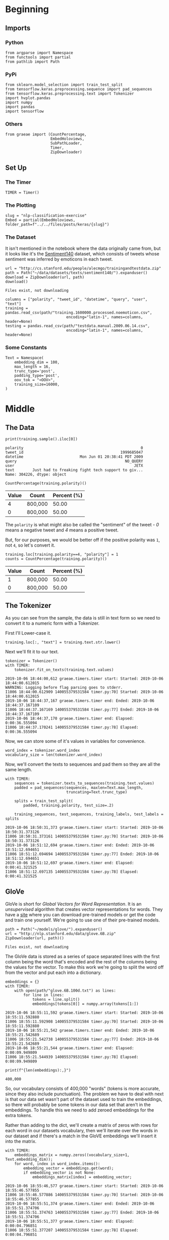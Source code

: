 #+BEGIN_COMMENT
.. title: NLP Classification Exercise
.. slug: nlp-classification-exercise
.. date: 2019-09-29 11:28:06 UTC-07:00
.. tags: nlp,embeddings
.. category: NLP
.. link: 
.. description: Walking through an embeddings exercise.
.. type: text
#+END_COMMENT
#+OPTIONS: ^:{}
#+TOC: headlines 3
* Beginning
** Imports
*** Python
#+begin_src ipython :session kernel-3945-ssh.json :results none
from argparse import Namespace
from functools import partial
from pathlib import Path
#+end_src
*** PyPi
#+begin_src ipython :session kernel-3945-ssh.json :results none
from sklearn.model_selection import train_test_split
from tensorflow.keras.preprocessing.sequence import pad_sequences
from tensorflow.keras.preprocessing.text import Tokenizer
import hvplot.pandas
import numpy
import pandas
import tensorflow
#+end_src
*** Others
#+begin_src ipython :session kernel-3945-ssh.json :results none
from graeae import (CountPercentage,
                    EmbedHoloviews,
                    SubPathLoader,
                    Timer,
                    ZipDownloader)
#+end_src
** Set Up
*** The Timer
#+begin_src ipython :session kernel-3945-ssh.json :results none
TIMER = Timer()
#+end_src
*** The Plotting
#+begin_src ipython :session kernel-3945-ssh.json :results none
slug = "nlp-classification-exercise"
Embed = partial(EmbedHoloviews, folder_path=f"../../files/posts/keras/{slug}")
#+end_src
*** The Dataset
    It isn't mentioned in the notebook where the data originally came from, but it looks like it's the [[http://help.sentiment140.com/home][Sentiment140]] dataset, which consists of tweets whose sentiment was inferred by emoticons in each tweet.
#+begin_src ipython :session kernel-3945-ssh.json :results output :exports both
url = "http://cs.stanford.edu/people/alecmgo/trainingandtestdata.zip"
path = Path("~/data/datasets/texts/sentiment140/").expanduser()
download = ZipDownloader(url, path)
download()
#+end_src

#+RESULTS:
: Files exist, not downloading

#+begin_src ipython :session kernel-3945-ssh.json :results none
columns = ["polarity", "tweet_id", "datetime", "query", "user", "text"]
training = pandas.read_csv(path/"training.1600000.processed.noemoticon.csv", 
                           encoding="latin-1", names=columns, header=None)
testing = pandas.read_csv(path/"testdata.manual.2009.06.14.csv", 
                           encoding="latin-1", names=columns, header=None)
#+end_src

*** Some Constants
#+begin_src ipython :session kernel-3945-ssh.json :results none
Text = Namespace(
    embedding_dim = 100,
    max_length = 16,
    trunc_type='post',
    padding_type='post',
    oov_tok = "<OOV>",
    training_size=16000,
)
#+end_src
* Middle
** The Data
#+begin_src ipython :session kernel-3945-ssh.json :results output :exports both
print(training.sample().iloc[0])
#+end_src

#+RESULTS:
: polarity                                                    0
: tweet_id                                           1999685047
: datetime                         Mon Jun 01 20:38:41 PDT 2009
: query                                                NO_QUERY
: user                                                     JETX
: text        Just had to freaking fight tech support to giv...
: Name: 304226, dtype: object

#+begin_src ipython :session kernel-3945-ssh.json :results output raw :exports both
CountPercentage(training.polarity)()
#+end_src

#+RESULTS:
| Value | Count   | Percent (%) |
|-------+---------+-------------|
|     4 | 800,000 |       50.00 |
|     0 | 800,000 |       50.00 |

The =polarity= is what might also be called the "sentiment" of the tweet - /0/ means a negative tweet and /4/ means a positive tweet.

But, for our purposes, we would be better off if the positive polarity was =1=, not =4=, so let's convert it.

#+begin_src ipython :session kernel-3945-ssh.json :results output raw :exports both
training.loc[training.polarity==4, "polarity"] = 1
counts = CountPercentage(training.polarity)()
#+end_src

#+RESULTS:
| Value | Count   | Percent (%) |
|-------+---------+-------------|
|     1 | 800,000 |       50.00 |
|     0 | 800,000 |       50.00 |

** The Tokenizer
   As you can see from the sample, the data is still in text form so we need to convert it to a numeric form with a Tokenizer. 

First I'll Lower-case it.

#+begin_src ipython :session kernel-3945-ssh.json :results none
training.loc[:, "text"] = training.text.str.lower()
#+end_src

Next we'll fit it to our text.

#+begin_src ipython :session kernel-3945-ssh.json :results output :exports both
tokenizer = Tokenizer()
with TIMER:
    tokenizer.fit_on_texts(training.text.values)
#+end_src

#+RESULTS:
: 2019-10-06 18:44:00,612 graeae.timers.timer start: Started: 2019-10-06 18:44:00.612015
: WARNING: Logging before flag parsing goes to stderr.
: I1006 18:44:00.612909 140055379531584 timer.py:70] Started: 2019-10-06 18:44:00.612015
: 2019-10-06 18:44:37,167 graeae.timers.timer end: Ended: 2019-10-06 18:44:37.167109
: I1006 18:44:37.167169 140055379531584 timer.py:77] Ended: 2019-10-06 18:44:37.167109
: 2019-10-06 18:44:37,170 graeae.timers.timer end: Elapsed: 0:00:36.555094
: I1006 18:44:37.170241 140055379531584 timer.py:78] Elapsed: 0:00:36.555094

Now, we can store some of it's values in variables for convenience.

#+begin_src ipython :session kernel-3945-ssh.json :results none
word_index = tokenizer.word_index
vocabulary_size = len(tokenizer.word_index)
#+end_src

Now, we'll convert the texts to sequences and pad them so they are all the same length.

#+begin_src ipython :session kernel-3945-ssh.json :results output :exports both
with TIMER:
    sequences = tokenizer.texts_to_sequences(training.text.values)
    padded = pad_sequences(sequences, maxlen=Text.max_length,
                           truncating=Text.trunc_type)

    splits = train_test_split(
        padded, training.polarity, test_size=.2)

    training_sequences, test_sequences, training_labels, test_labels = splits
#+end_src

#+RESULTS:
: 2019-10-06 18:50:31,373 graeae.timers.timer start: Started: 2019-10-06 18:50:31.373126
: I1006 18:50:31.373161 140055379531584 timer.py:70] Started: 2019-10-06 18:50:31.373126
: 2019-10-06 18:51:12,694 graeae.timers.timer end: Ended: 2019-10-06 18:51:12.694651
: I1006 18:51:12.694694 140055379531584 timer.py:77] Ended: 2019-10-06 18:51:12.694651
: 2019-10-06 18:51:12,697 graeae.timers.timer end: Elapsed: 0:00:41.321525
: I1006 18:51:12.697135 140055379531584 timer.py:78] Elapsed: 0:00:41.321525

** GloVe
   GloVe is short for /Global Vectors for Word Representation/. It is an /unsupervised/ algorithm that creates vector representations for words. They have a [[https://nlp.stanford.edu/projects/glove/][site]] where you can download pre-trained models or get the code and train one yourself. We're going to use one of their pre-trained models.

#+begin_src ipython :session kernel-3945-ssh.json :results output :exports both
path = Path("~/models/glove/").expanduser()
url = "http://nlp.stanford.edu/data/glove.6B.zip"
ZipDownloader(url, path)()
#+end_src

#+RESULTS:
: Files exist, not downloading

The GloVe data is stored as a series of space separated lines with the first column being the word that's encoded and the rest of the columns being the values for the vector. To make this work we're going to split the word off from the vector and put each into a dictionary.

#+begin_src ipython :session kernel-3945-ssh.json :results output :exports both
embeddings = {}
with TIMER:
    with open(path/"glove.6B.100d.txt") as lines:
        for line in lines:
            tokens = line.split()
            embeddings[tokens[0]] = numpy.array(tokens[1:])
#+end_src

#+RESULTS:
: 2019-10-06 18:55:11,592 graeae.timers.timer start: Started: 2019-10-06 18:55:11.592880
: I1006 18:55:11.592908 140055379531584 timer.py:70] Started: 2019-10-06 18:55:11.592880
: 2019-10-06 18:55:21,542 graeae.timers.timer end: Ended: 2019-10-06 18:55:21.542689
: I1006 18:55:21.542738 140055379531584 timer.py:77] Ended: 2019-10-06 18:55:21.542689
: 2019-10-06 18:55:21,544 graeae.timers.timer end: Elapsed: 0:00:09.949809
: I1006 18:55:21.544939 140055379531584 timer.py:78] Elapsed: 0:00:09.949809

#+begin_src ipython :session kernel-3945-ssh.json :results output :exports both
print(f"{len(embeddings):,}")
#+end_src

#+RESULTS:
: 400,000

So, our vocabulary consists of 400,000 "words" (tokens is more accurate, since they also include punctuation). The problem we have to deal with next is that our data set wasn't part of the dataset used to train the embeddings, so there will probably be some tokens in our data set that aren't in the embeddings. To handle this we need to add zeroed embeddings for the extra tokens.

Rather than adding to the dict, we'll create a matrix of zeros with rows for each word in our datasets vocabulary, then we'll iterate over the words in our dataset and if there's a match in the GloVE embeddings we'll insert it into the matrix.

#+begin_src ipython :session kernel-3945-ssh.json :results output :exports both
with TIMER:
    embeddings_matrix = numpy.zeros((vocabulary_size+1, Text.embedding_dim));
    for word, index in word_index.items():
        embedding_vector = embeddings.get(word);
        if embedding_vector is not None:
            embeddings_matrix[index] = embedding_vector;
#+end_src

#+RESULTS:
: 2019-10-06 18:55:46,577 graeae.timers.timer start: Started: 2019-10-06 18:55:46.577855
: I1006 18:55:46.577886 140055379531584 timer.py:70] Started: 2019-10-06 18:55:46.577855
: 2019-10-06 18:55:51,374 graeae.timers.timer end: Ended: 2019-10-06 18:55:51.374706
: I1006 18:55:51.374763 140055379531584 timer.py:77] Ended: 2019-10-06 18:55:51.374706
: 2019-10-06 18:55:51,377 graeae.timers.timer end: Elapsed: 0:00:04.796851
: I1006 18:55:51.377207 140055379531584 timer.py:78] Elapsed: 0:00:04.796851

#+begin_src ipython :session kernel-3945-ssh.json :results output :exports both
print(f"{len(embeddings_matrix):,}")
#+end_src

#+RESULTS:
: 690,961
** The Models
*** A CNN
**** Build
#+begin_src ipython :session kernel-3945-ssh.json :results none
convoluted_model = tensorflow.keras.Sequential([
    tensorflow.keras.layers.Embedding(
        vocabulary_size + 1,
        Text.embedding_dim,
        input_length=Text.max_length,
        weights=[embeddings_matrix],
        trainable=False),
    tensorflow.keras.layers.Conv1D(filters=128,
                                   kernel_size=5,
    activation='relu'),
    tensorflow.keras.layers.GlobalMaxPooling1D(),
    tensorflow.keras.layers.Dense(24, activation='relu'),
    tensorflow.keras.layers.Dense(1, activation='sigmoid')
])
convoluted_model.compile(loss="binary_crossentropy", optimizer="rmsprop",
                         metrics=["accuracy"])
#+end_src

#+begin_src ipython :session kernel-3945-ssh.json :results output :exports both
print(convoluted_model.summary())
#+end_src

#+RESULTS:
#+begin_example
Model: "sequential"
_________________________________________________________________
Layer (type)                 Output Shape              Param #   
=================================================================
embedding (Embedding)        (None, 16, 100)           69096100  
_________________________________________________________________
conv1d (Conv1D)              (None, 12, 128)           64128     
_________________________________________________________________
global_max_pooling1d (Global (None, 128)               0         
_________________________________________________________________
dense (Dense)                (None, 24)                3096      
_________________________________________________________________
dense_1 (Dense)              (None, 1)                 25        
=================================================================
Total params: 69,163,349
Trainable params: 67,249
Non-trainable params: 69,096,100
_________________________________________________________________
None
#+end_example

**** Train
#+begin_src ipython :session kernel-3945-ssh.json :results none
Training = Namespace(
    size = 0.75,
    epochs = 2,
    verbosity = 2,
    batch_size=128,
    )
#+end_src

#+begin_src ipython :session kernel-3945-ssh.json :results output :exports both
with TIMER:
    cnn_history = convoluted_model.fit(training_sequences,
                                       training_labels.values,
                                       epochs=Training.epochs,
                                       batch_size=Training.batch_size,
                                       validation_data=(test_sequences, test_labels.values),
                                       verbose=Training.verbosity)
#+end_src
**** Some Plotting

#+begin_src ipython :session kernel-3945-ssh.json :results output raw :exports both
performance = pandas.DataFrame(cnn_history.history)
plot = performance.hvplot().opts(title="CNN Twitter Sentiment Training Performance",
                                 width=1000,
                                 height=800)
Embed(plot=plot, file_name="cnn_training")()
#+end_src
* End
** Citations
   - Jeffrey Pennington, Richard Socher, and Christopher D. Manning. 2014. GloVe: Global Vectors for Word Representation. 
* Raw
#+begin_comment
import json
import tensorflow as tf
import csv
import random
import numpy as np

from tensorflow.keras.preprocessing.text import Tokenizer
from tensorflow.keras.preprocessing.sequence import pad_sequences
from tensorflow.keras.utils import to_categorical
from tensorflow.keras import regularizers


embedding_dim = 100
max_length = 16
trunc_type='post'
padding_type='post'
oov_tok = "<OOV>"
training_size=#Your dataset size here. Experiment using smaller values (i.e. 16000), but don't forget to train on at least 160000 to see the best effects
test_portion=.1

corpus = []


# In[ ]:



# Note that I cleaned the Stanford dataset to remove LATIN1 encoding to make it easier for Python CSV reader
# You can do that yourself with:
# iconv -f LATIN1 -t UTF8 training.1600000.processed.noemoticon.csv -o training_cleaned.csv
# I then hosted it on my site to make it easier to use in this notebook

get_ipython().system('wget --no-check-certificate     https://storage.googleapis.com/laurencemoroney-blog.appspot.com/training_cleaned.csv     -O /tmp/training_cleaned.csv')

num_sentences = 0

with open("/tmp/training_cleaned.csv") as csvfile:
    reader = csv.reader(csvfile, delimiter=',')
    for row in reader:
      # Your Code here. Create list items where the first item is the text, found in row[5], and the second is the label. Note that the label is a '0' or a '4' in the text. When it's the former, make
      # your label to be 0, otherwise 1. Keep a count of the number of sentences in num_sentences
        list_item=[]
        # YOUR CODE HERE
        num_sentences = num_sentences + 1
        corpus.append(list_item)



# In[ ]:


print(num_sentences)
print(len(corpus))
print(corpus[1])

# Expected Output:
# 1600000
# 1600000
# ["is upset that he can't update his Facebook by texting it... and might cry as a result  School today also. Blah!", 0]


# In[ ]:


sentences=[]
labels=[]
random.shuffle(corpus)
for x in range(training_size):
    sentences.append(# YOUR CODE HERE)
    labels.append(# YOUR CODE HERE)


tokenizer = Tokenizer()
tokenizer.fit_on_texts(# YOUR CODE HERE)

word_index = tokenizer.word_index
vocab_size=len(# YOUR CODE HERE)

sequences = tokenizer.texts_to_sequences(# YOUR CODE HERE)
padded = pad_sequences(# YOUR CODE HERE)

split = int(test_portion * training_size)

test_sequences = padded[# YOUR CODE HERE]
training_sequences = padded[# YOUR CODE HERE]
test_labels = labels[# YOUR CODE HERE]
training_labels = labels[# YOUR CODE HERE]


# In[ ]:


print(vocab_size)
print(word_index['i'])
# Expected Output
# 138858
# 1


# In[ ]:


# Note this is the 100 dimension version of GloVe from Stanford
# I unzipped and hosted it on my site to make this notebook easier
get_ipython().system('wget --no-check-certificate     https://storage.googleapis.com/laurencemoroney-blog.appspot.com/glove.6B.100d.txt     -O /tmp/glove.6B.100d.txt')
embeddings_index = {};
with open('/tmp/glove.6B.100d.txt') as f:
    for line in f:
        values = line.split();
        word = values[0];
        coefs = np.asarray(values[1:], dtype='float32');
        embeddings_index[word] = coefs;

embeddings_matrix = np.zeros((vocab_size+1, embedding_dim));
for word, i in word_index.items():
    embedding_vector = embeddings_index.get(word);
    if embedding_vector is not None:
        embeddings_matrix[i] = embedding_vector;


# In[ ]:


print(len(embeddings_matrix))
# Expected Output
# 138859


# In[ ]:


model = tf.keras.Sequential([
    tf.keras.layers.Embedding(vocab_size+1, embedding_dim, input_length=max_length, weights=[embeddings_matrix], trainable=False),
    # YOUR CODE HERE - experiment with combining different types, such as convolutions and LSTMs
])
model.compile(# YOUR CODE HERE)
model.summary()

num_epochs = 50
history = model.fit(training_sequences, training_labels, epochs=num_epochs, validation_data=(test_sequences, test_labels), verbose=2)

print("Training Complete")


# In[ ]:


import matplotlib.image  as mpimg
import matplotlib.pyplot as plt

#-----------------------------------------------------------
# Retrieve a list of list results on training and test data
# sets for each training epoch
#-----------------------------------------------------------
acc=history.history['acc']
val_acc=history.history['val_acc']
loss=history.history['loss']
val_loss=history.history['val_loss']

epochs=range(len(acc)) # Get number of epochs

#------------------------------------------------
# Plot training and validation accuracy per epoch
#------------------------------------------------
plt.plot(epochs, acc, 'r')
plt.plot(epochs, val_acc, 'b')
plt.title('Training and validation accuracy')
plt.xlabel("Epochs")
plt.ylabel("Accuracy")
plt.legend(["Accuracy", "Validation Accuracy"])

plt.figure()

#------------------------------------------------
# Plot training and validation loss per epoch
#------------------------------------------------
plt.plot(epochs, loss, 'r')
plt.plot(epochs, val_loss, 'b')
plt.title('Training and validation loss')
plt.xlabel("Epochs")
plt.ylabel("Loss")
plt.legend(["Loss", "Validation Loss"])

plt.figure()


# Expected Output
# A chart where the validation loss does not increase sharply!
#+end_comment
